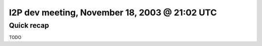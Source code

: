 I2P dev meeting, November 18, 2003 @ 21:02 UTC
==============================================

Quick recap
-----------

TODO
